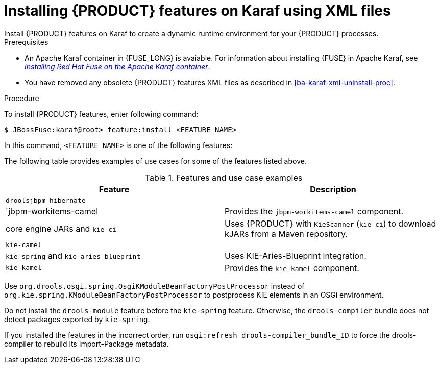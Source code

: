 [id='ba-karaf-xml-install-proc']
= Installing {PRODUCT} features on Karaf using XML files
Install {PRODUCT} features on Karaf to create a dynamic runtime environment for your {PRODUCT} processes.


.Prerequisites
* An Apache Karaf container in {FUSE_LONG} is avaiable. For information about installing {FUSE} in Apache Karaf, see https://access.redhat.com/documentation/en-us/red_hat_fuse/7.3/html/installing_on_apache_karaf/index[_Installing Red Hat Fuse on the Apache Karaf container_].
* You have removed any obsolete {PRODUCT} features XML files as described in xref:ba-karaf-xml-uninstall-proc[].

.Procedure
To install {PRODUCT} features, enter following command:

[source]
----
$ JBossFuse:karaf@root> feature:install <FEATURE_NAME>
----

In this command, `<FEATURE_NAME>` is one of the following features:

The following table provides examples of use cases for some of the features listed above.

.Features and use case examples
[cols="1,1", frame="all", options="header"]
|===
| Feature
| Description
ifdef::DM[]
|
|

|`drools-module`
| Contains the core and compiler of drools, used to create KieBases and KieSessions from plain DRL. It also contains the implementation of the executable model. Uses {PRODUCT} for rules evaluation, without requiring persistence, processes, or decision tables.

|`drools -template`
| Contains the drools templates.

|drools-jpa`
| Uses {PRODUCT} for rules evaluation with persistence and transactions, but without requiring processes or decision tables. The `drools-jpa` feature includes the ``drools-module``, however you might also need to install the `droolsjbpm-hibernate` feature, or ensure that a compatible hibernate bundle is installed.

|`drools-decisiontable`
| Uses {PRODUCT} with decision tables.
endif::[]
ifdef::PAM[]
|`jbpm`
| Uses {PRODUCT}. The `jbpm` feature includes the `drools-module` and ``drools-jpa``. You might need to install the `droolsjbpm-hibernate` feature, or ensure that a compatible hibernate bundle is installed.

|`jbpm` and `jbpm-human-task`
| Uses {PRODUCT} with human tasks.
endif::[]
|`droolsjbpm-hibernate`
|


|`jbpm-workitems-camel
| Provides the `jbpm-workitems-camel` component.

| core engine JARs and `kie-ci`
| Uses {PRODUCT} with `KieScanner` (`kie-ci`) to download kJARs from a Maven repository.

|`kie-camel`
|

|`kie-spring` and `kie-aries-blueprint`
| Uses KIE-Aries-Blueprint integration.

|``kie-kamel``
| Provides the `kie-kamel` component.

|===

Use `org.drools.osgi.spring.OsgiKModuleBeanFactoryPostProcessor` instead of `org.kie.spring.KModuleBeanFactoryPostProcessor` to postprocess KIE elements in an OSGi environment.

Do not install the `drools-module` feature before the `kie-spring` feature. Otherwise, the `drools-compiler` bundle does not detect packages exported by `kie-spring`.

If you installed the features in the incorrect order, run `osgi:refresh drools-compiler_bundle_ID`  to force the drools-compiler to rebuild its Import-Package metadata.
